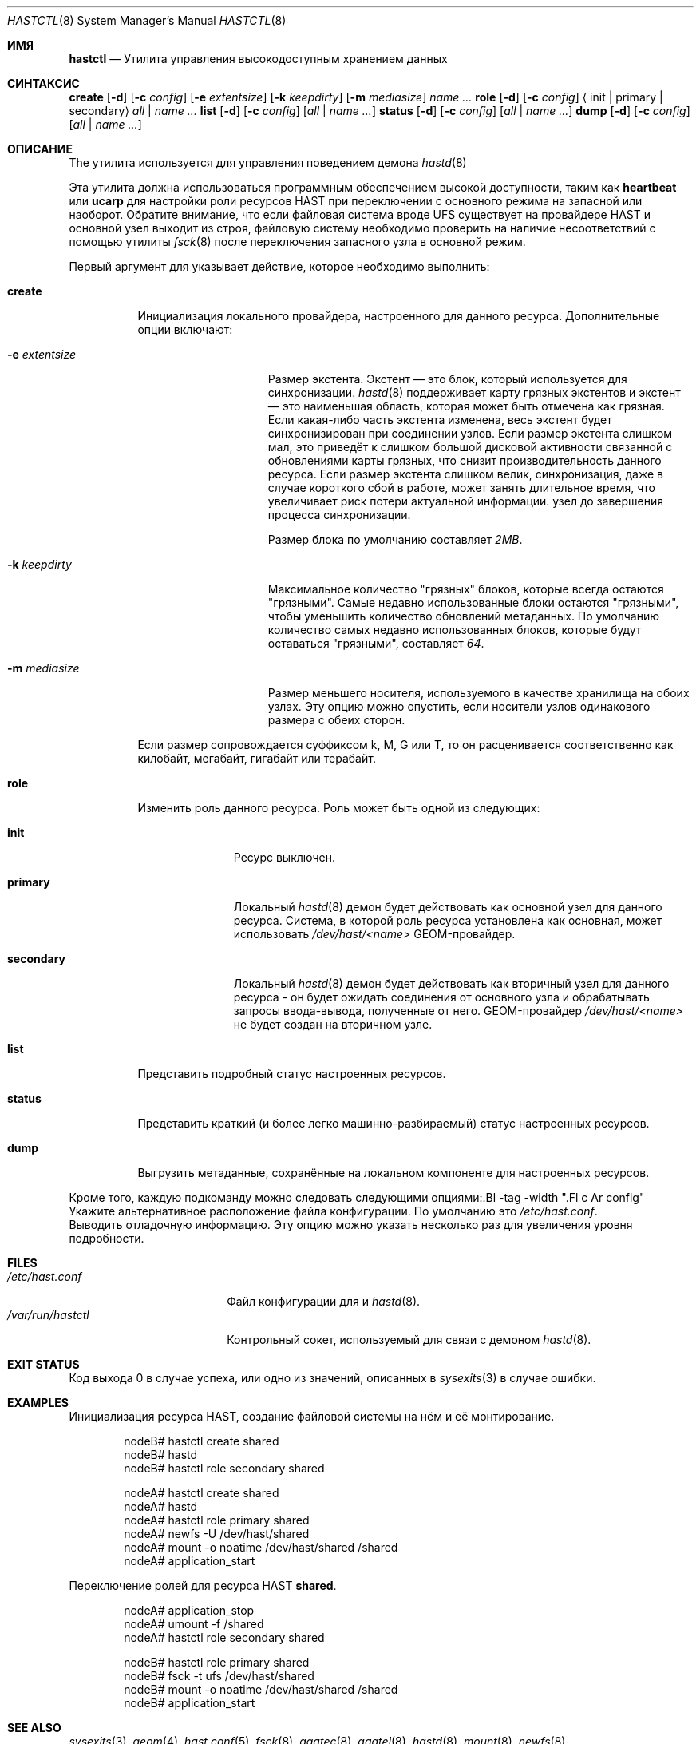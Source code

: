 .\" Copyright (c) 2010 The FreeBSD Foundation
.\" Все права защищены.
.\"
.\" Это программное обеспечение было разработано Павелом Якубом Давидеком при спонсорстве
.\" Фонда FreeBSD.
.\"
.\" Перераспределение и использование в исходном и бинарном виде, с изменениями или без,
.\" разрешено при условии соблюдения следующих условий:
.\" 1. Перераспределение исходного кода должно сохранять вышеуказанное уведомление о авторских правах,
.\"    этот список условий и следующее отказ от ответственности.
.\" 2. Перераспределение в бинарной форме должно воспроизводить вышеуказанное уведомление об авторских правах,
.\"    этот список условий и следующее отказ от ответственности в
.\"    документации и/или других материалах, распространяемых с дистрибутивом.
.\"
.\" ЭТО ПРОГРАММНОЕ ОБЕСПЕЧЕНИЕ ПРЕДОСТАВЛЯЕТСЯ АВТОРАМИ И УЧАСТНИКАМИ «КАК ЕСТЬ» БЕЗ
.\" КАКИХ-ЛИБО ЯВНЫХ ИЛИ ПОДРАЗУМЕВАЕМЫХ ГАРАНТИЙ, ВКЛЮЧАЯ, НО НЕ ОГРАНИЧИВАЯСЬ ИМИ,
.\" ПОДРАЗУМЕВАЕМЫЕ ГАРАНТИИ ТОВАРНОЙ ПРИГОДНОСТИ И ПРИГОДНОСТИ ДЛЯ КОНКРЕТНОЙ ЦЕЛИ.
.\" ОТКАЗ ОТ ОТВЕТСТВЕННОСТИ. НИ ПРИ КАКИХ УСЛОВИЯХ АВТОРЫ ИЛИ УЧАСТНИКИ НЕ НЕСУТ ОТВЕТСТВЕННОСТИ
.\" ЗА ЛЮБЫЕ ПРЯМЫЕ, КОСВЕННЫЕ, СЛУЧАЙНЫЕ, ОСОБЫЕ, ЭКЗЕМПЛЯРНЫЕ ИЛИ КОСВЕННЫЕ УЩЕРБЫ
.\" (ВКЛЮЧАЯ, НО НЕ ОГРАНИЧИВАЯСЬ ИМИ, ЗАТРАТЫ НА ЗАМЕНУ ТОВАРОВ И УСЛУГ,
.\" ПОТЕРЮ ИСПОЛЬЗОВАНИЯ, ДАННЫХ ИЛИ ПРИБЫЛИ; ИЛИ ПРЕРЫВАНИЕ БИЗНЕСА)
.\" В ЛЮБОМ СЛУЧАЕ, ВОЗНИКШЕМ ИЗ ИСПОЛЬЗОВАНИЯ ЭТОГО ПРОГРАММНОГО ОБЕСПЕЧЕНИЯ, ДАЖЕ ЕСЛИ УВЕДОМЛЕНЫ О ВОЗМОЖНОСТИ
.\" ТАКОГО УЩЕРБА.
.\"
.Dd 8 сентября 2016 года
.Dt HASTCTL 8
.Os
.Sh ИМЯ
.Nm hastctl
.Nd "Утилита управления высокодоступным хранением данных"

.Sh СИНТАКСИС
.Nm
.Cm create
.Op Fl d
.Op Fl c Ar config
.Op Fl e Ar extentsize
.Op Fl k Ar keepdirty
.Op Fl m Ar mediasize
.Ar name ...
.Nm
.Cm role
.Op Fl d
.Op Fl c Ar config
.Aq init | primary | secondary
.Ar all | name ...
.Nm
.Cm list
.Op Fl d
.Op Fl c Ar config
.Op Ar all | name ...
.Nm
.Cm status
.Op Fl d
.Op Fl c Ar config
.Op Ar all | name ...
.Nm
.Cm dump
.Op Fl d
.Op Fl c Ar config
.Op Ar all | name ...
.Sh ОПИСАНИЕ
The
.Nm
утилита используется для управления поведением демона
.Xr hastd 8
.Pp
Эта утилита должна использоваться программным обеспечением высокой доступности, таким как
.Nm heartbeat
или
.Nm ucarp
для настройки роли ресурсов HAST при переключении с основного режима на запасной или наоборот.
Обратите внимание, что если файловая система вроде UFS существует на провайдере HAST и основной узел выходит из строя, файловую систему необходимо проверить на наличие несоответствий
с помощью утилиты
.Xr fsck 8
после переключения запасного узла в основной режим.
.Pp
Первый аргумент для
.Nm
указывает действие, которое необходимо выполнить:
.Bl -tag -width ".Cm create"
.It Cm create
Инициализация локального провайдера, настроенного для данного ресурса.
Дополнительные опции включают:
.Bl -tag -width ".Fl e Ar extentsize"
.It Fl e Ar extentsize
Размер экстента.
Экстент — это блок, который используется для синхронизации.
.Xr hastd 8
поддерживает карту грязных экстентов и экстент — это наименьшая область, которая может быть отмечена как грязная.
Если какая-либо часть экстента изменена, весь экстент будет синхронизирован
при соединении узлов.
Если размер экстента слишком мал, это приведёт к слишком большой дисковой активности
связанной с обновлениями карты грязных, что снизит производительность
данного ресурса.
Если размер экстента слишком велик, синхронизация, даже в случае короткого
сбой в работе, может занять длительное время, что увеличивает риск потери актуальной информации.
узел до завершения процесса синхронизации.

Размер блока по умолчанию составляет
.Va 2MB .
.It Fl k Ar keepdirty
Максимальное количество "грязных" блоков, которые всегда остаются "грязными".
Самые недавно использованные блоки остаются "грязными", чтобы уменьшить количество обновлений метаданных.
По умолчанию количество самых недавно использованных блоков, которые будут оставаться "грязными", составляет
.Va 64 .
.It Fl m Ar mediasize
Размер меньшего носителя, используемого в качестве хранилища на обоих узлах.
Эту опцию можно опустить, если носители узлов одинакового размера с обеих сторон.
.El
.Pp
Если размер сопровождается суффиксом k, M, G или T, то он расценивается соответственно как килобайт, мегабайт, гигабайт или терабайт.
.It Cm role
Изменить роль данного ресурса.
Роль может быть одной из следующих:
.Bl -tag -width ".Cm secondary"
.It Cm init
Ресурс выключен.
.It Cm primary
Локальный
.Xr hastd 8
демон будет действовать как основной узел для данного ресурса.
Система, в которой роль ресурса установлена как основная, может использовать
.Pa /dev/hast/<name>
GEOM-провайдер.
.It Cm secondary
Локальный
.Xr hastd 8
демон будет действовать как вторичный узел для данного ресурса - он будет ожидать соединения от основного узла и обрабатывать запросы ввода-вывода, полученные от него.
GEOM-провайдер
.Pa /dev/hast/<name>
не будет создан на вторичном узле.
.El
.It Cm list
Представить подробный статус настроенных ресурсов.
.It Cm status
Представить краткий (и более легко машинно-разбираемый) статус настроенных ресурсов.
.It Cm dump
Выгрузить метаданные, сохранённые на локальном компоненте для настроенных ресурсов.
.El
.Pp
Кроме того, каждую подкоманду можно следовать следующими опциями:.Bl -tag -width ".Fl c Ar config"
.It Fl c Ar config
Укажите альтернативное расположение файла конфигурации.
По умолчанию это
.Pa /etc/hast.conf .
.It Fl d
Выводить отладочную информацию.
Эту опцию можно указать несколько раз для увеличения уровня подробности.
.El
.Sh FILES
.Bl -tag -width ".Pa /var/run/hastctl" -compact
.It Pa /etc/hast.conf
Файл конфигурации для
.Nm
и
.Xr hastd 8 .
.It Pa /var/run/hastctl
Контрольный сокет, используемый
.Nm
для связи с демоном
.Xr hastd 8 .
.El
.Sh EXIT STATUS
Код выхода 0 в случае успеха, или одно из значений, описанных в
.Xr sysexits 3
в случае ошибки.
.Sh EXAMPLES
Инициализация ресурса HAST, создание файловой системы на нём и её монтирование.
.Bd -literal -offset indent
nodeB# hastctl create shared
nodeB# hastd
nodeB# hastctl role secondary shared

nodeA# hastctl create shared
nodeA# hastd
nodeA# hastctl role primary shared
nodeA# newfs -U /dev/hast/shared
nodeA# mount -o noatime /dev/hast/shared /shared
nodeA# application_start
.Ed
.Pp
Переключение ролей для ресурса HAST
.Nm shared .
.Bd -literal -offset indent
nodeA# application_stop
nodeA# umount -f /shared
nodeA# hastctl role secondary shared

nodeB# hastctl role primary shared
nodeB# fsck -t ufs /dev/hast/shared
nodeB# mount -o noatime /dev/hast/shared /shared
nodeB# application_start
.Ed
.Sh SEE ALSO
.Xr sysexits 3 ,
.Xr geom 4 ,
.Xr hast.conf 5 ,
.Xr fsck 8 ,
.Xr ggatec 8 ,
.Xr ggatel 8 ,
.Xr hastd 8 ,
.Xr mount 8 ,
.Xr newfs 8
.Sh HISTORY
Утилита
.Nm
появилась в
.Fx 8.1 .
.Sh AUTHORS
Утилиту
.Nm
разработал
.An Pawel Jakub Dawidek Aq Mt pjd@FreeBSD.org
при поддержке Фонда FreeBSD.